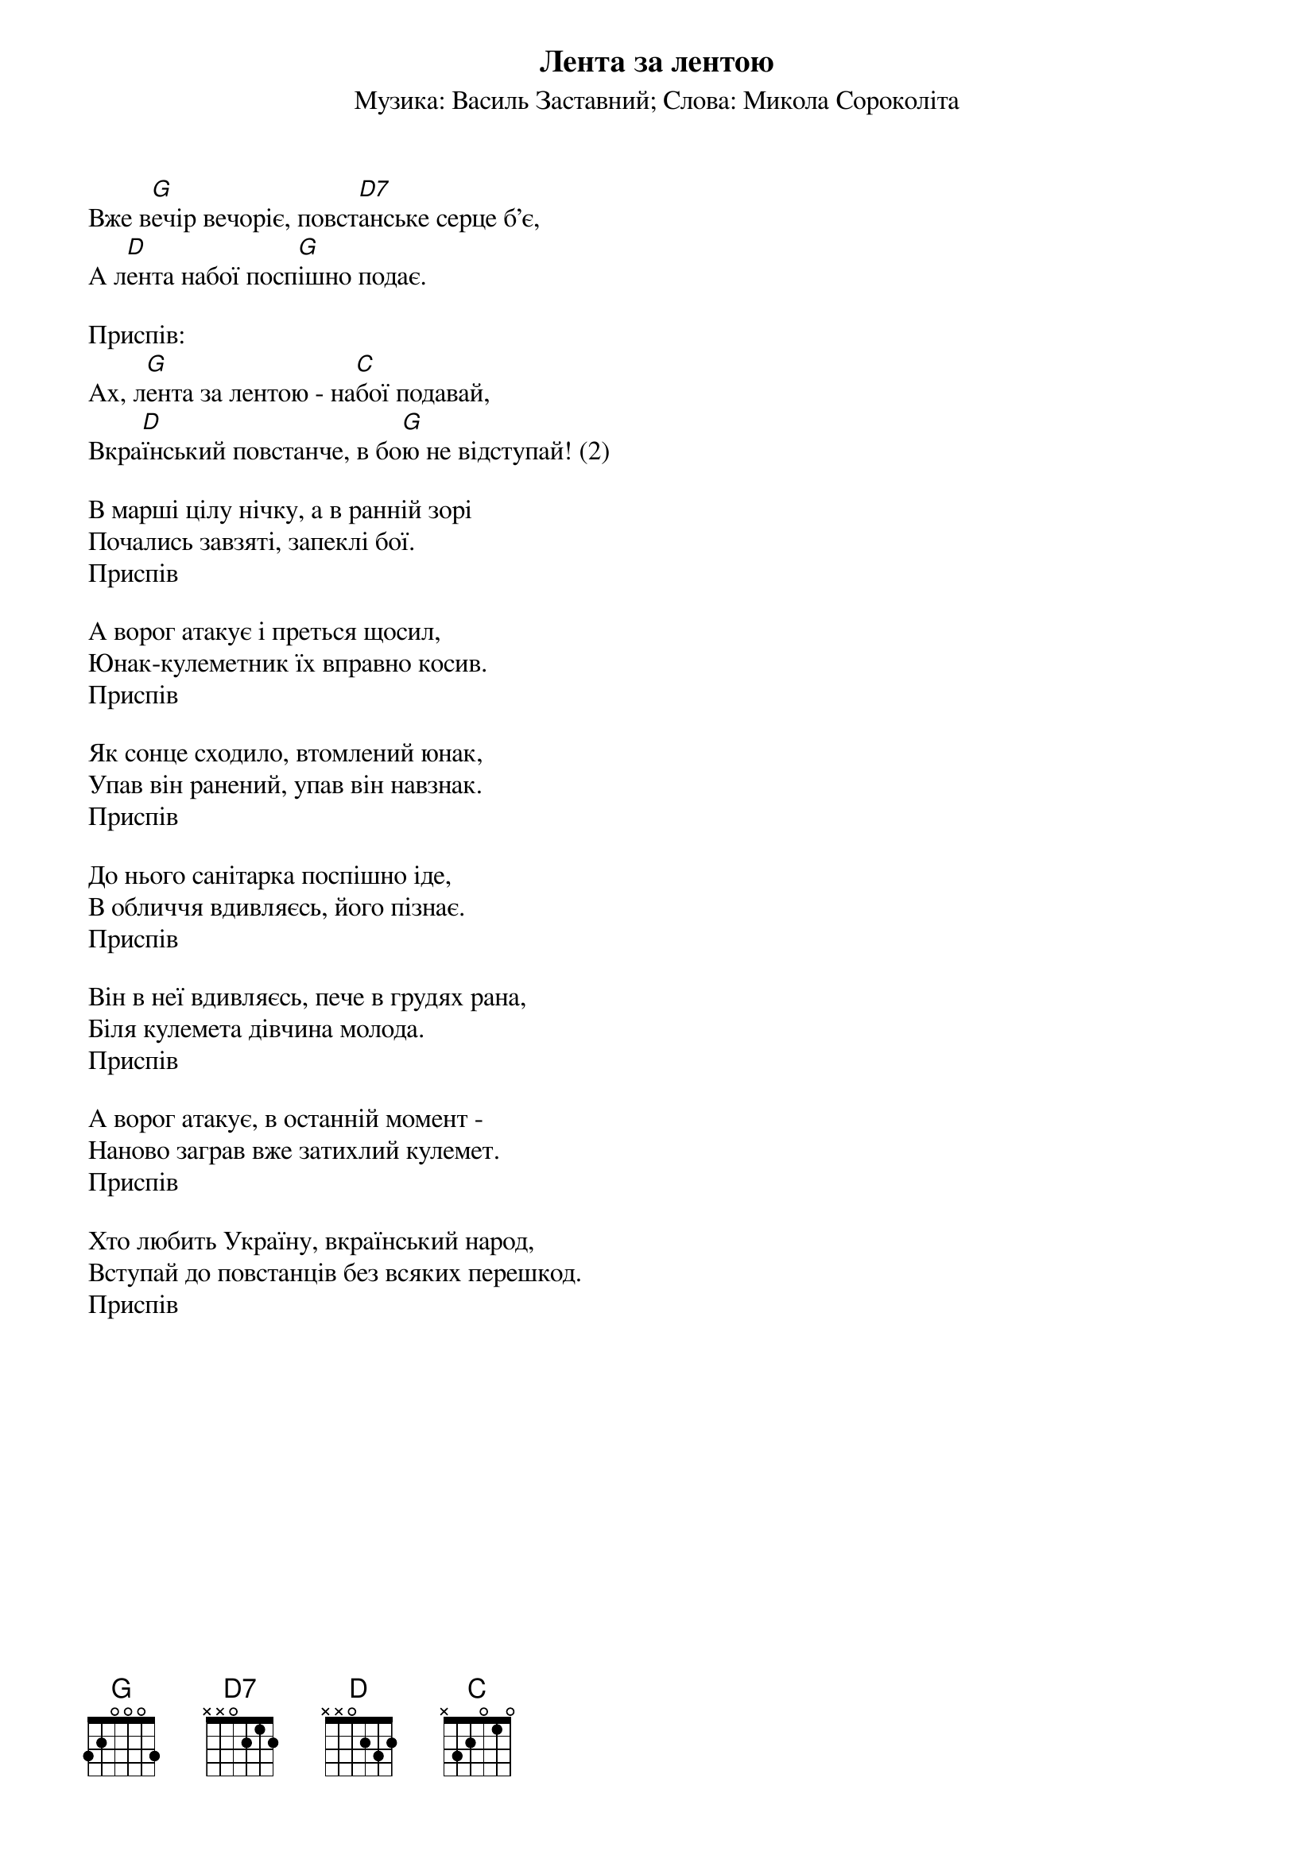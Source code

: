 ## Saved from WIKISPIV.com
{title: Лента за лентою}
{meta: alt_title Вже вечір вечоріє}
{subtitle: Музика: Василь Заставний}
{subtitle: Слова: Микола Сороколіта}


Вже в[G]ечір вечоріє, повст[D7]анське серце б'є,
А л[D]ента набої посп[G]ішно подає.
 
<bold>Приспів:</bold>
Ах, л[G]ента за лентою - на[C]бої подавай,
Вкра[D]їнський повстанче, в бо[G]ю не відступай! (2)
 
В марші цілу нічку, а в ранній зорі
Почались завзяті, запеклі бої.
<bold>Приспів</bold>
 
А ворог атакує і преться щосил,
Юнак-кулеметник їх вправно косив.
<bold>Приспів</bold>
 
Як сонце сходило, втомлений юнак,
Упав він ранений, упав він навзнак.
<bold>Приспів</bold>
 
До нього санітарка поспішно іде,
В обличчя вдивляєсь, його пізнає.
<bold>Приспів</bold>
 
Він в неї вдивляєсь, пече в грудях рана,
Біля кулемета дівчина молода.
<bold>Приспів</bold>
 
А ворог атакує, в останній момент -
Наново заграв вже затихлий кулемет.
<bold>Приспів</bold>
 
Хто любить Україну, вкраїнський народ,
Вступай до повстанців без всяких перешкод.
<bold>Приспів</bold>